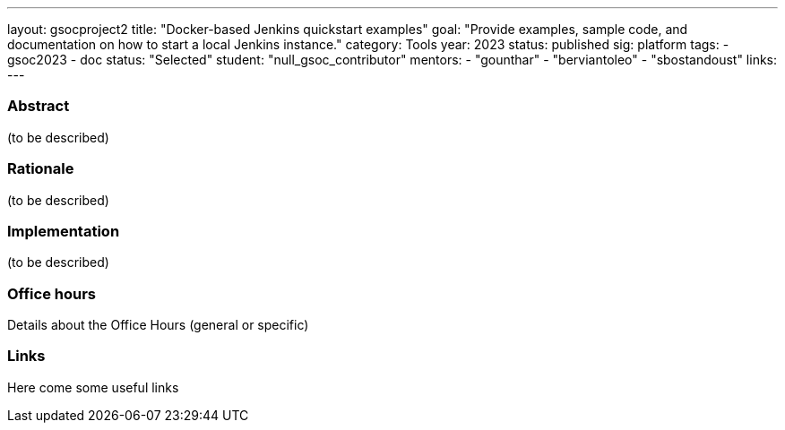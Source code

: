 ---
layout: gsocproject2
title: "Docker-based Jenkins quickstart examples"
goal: "Provide examples, sample code, and documentation on how to start a local Jenkins instance."
category: Tools
year: 2023
status: published
sig: platform
tags:
- gsoc2023
- doc
status: "Selected"
//FIXME: create bio for Ashutosh Saxena in content/_data/authors/
student: "null_gsoc_contributor" 
mentors:
- "gounthar"
- "berviantoleo"
- "sbostandoust"
links:
//   gitter: "some gitter channel"
//   draft: link to the draft/final proposal
//   idea: link to the project idea
//   meeting: link to internal section of this page with the meeting details and notes
---

=== Abstract

(to be described)

=== Rationale

(to be described)

=== Implementation
(to be described)

=== Office hours

Details about the Office Hours (general or specific)

=== Links

Here come some useful links
